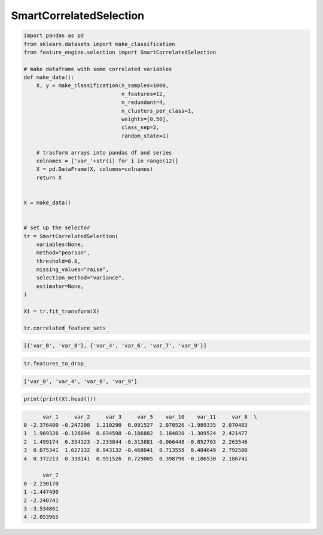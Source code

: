 SmartCorrelatedSelection
========================

.. code:: python

    import pandas as pd
    from sklearn.datasets import make_classification
    from feature_engine.selection import SmartCorrelatedSelection

    # make dataframe with some correlated variables
    def make_data():
        X, y = make_classification(n_samples=1000,
                                   n_features=12,
                                   n_redundant=4,
                                   n_clusters_per_class=1,
                                   weights=[0.50],
                                   class_sep=2,
                                   random_state=1)

        # trasform arrays into pandas df and series
        colnames = ['var_'+str(i) for i in range(12)]
        X = pd.DataFrame(X, columns=colnames)
        return X


    X = make_data()


    # set up the selector
    tr = SmartCorrelatedSelection(
        variables=None,
        method="pearson",
        threshold=0.8,
        missing_values="raise",
        selection_method="variance",
        estimator=None,
    )

    Xt = tr.fit_transform(X)

    tr.correlated_feature_sets_


.. code:: python

    [{'var_0', 'var_8'}, {'var_4', 'var_6', 'var_7', 'var_9'}]

..  code:: python

    tr.features_to_drop_

.. code:: python

   ['var_0', 'var_4', 'var_6', 'var_9']

.. code:: python

    print(print(Xt.head()))

.. code:: python

          var_1     var_2     var_3     var_5    var_10    var_11     var_8  \
    0 -2.376400 -0.247208  1.210290  0.091527  2.070526 -1.989335  2.070483
    1  1.969326 -0.126894  0.034598 -0.186802  1.184820 -1.309524  2.421477
    2  1.499174  0.334123 -2.233844 -0.313881 -0.066448 -0.852703  2.263546
    3  0.075341  1.627132  0.943132 -0.468041  0.713558  0.484649  2.792500
    4  0.372213  0.338141  0.951526  0.729005  0.398790 -0.186530  2.186741

          var_7
    0 -2.230170
    1 -1.447490
    2 -2.240741
    3 -3.534861
    4 -2.053965
